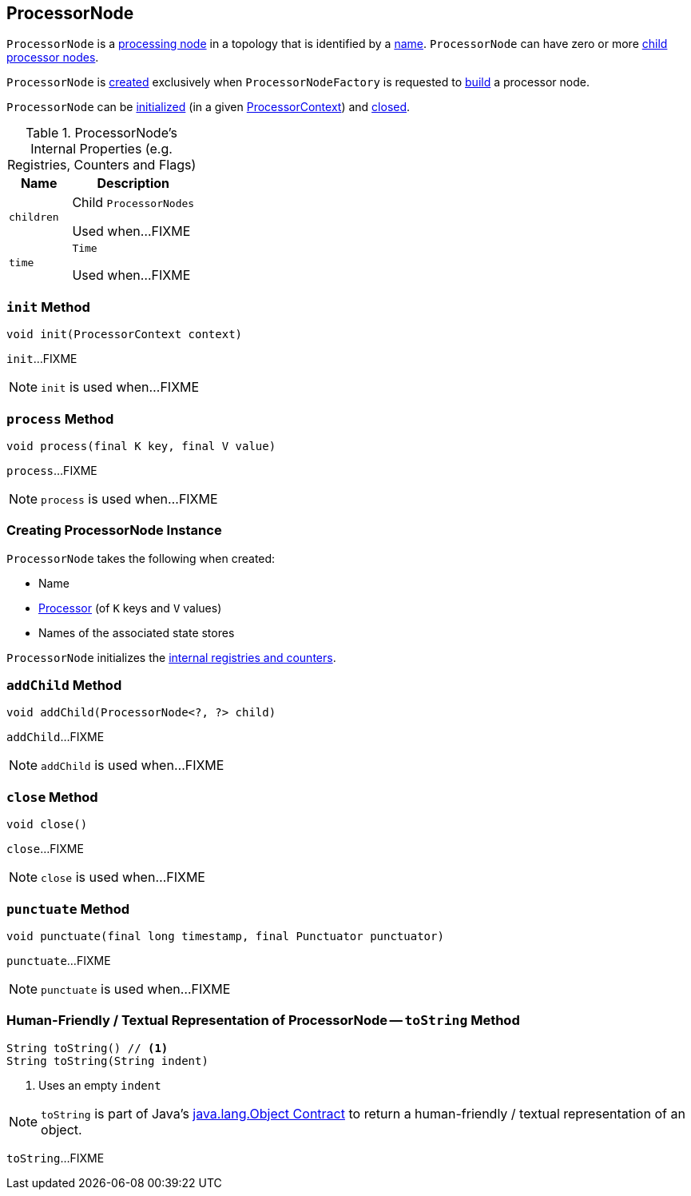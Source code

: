 == [[ProcessorNode]] ProcessorNode

`ProcessorNode` is a <<process, processing node>> in a topology that is identified by a <<name, name>>. `ProcessorNode` can have zero or more <<children, child processor nodes>>.

`ProcessorNode` is <<creating-instance, created>> exclusively when `ProcessorNodeFactory` is requested to link:kafka-streams-ProcessorNodeFactory.adoc#build[build] a processor node.

`ProcessorNode` can be <<init, initialized>> (in a given link:kafka-streams-ProcessorContext.adoc[ProcessorContext]) and <<close, closed>>.

[[internal-registries]]
.ProcessorNode's Internal Properties (e.g. Registries, Counters and Flags)
[cols="1,2",options="header",width="100%"]
|===
| Name
| Description

| `children`
| [[children]] Child `ProcessorNodes`

Used when...FIXME

| `time`
| [[time]] `Time`

Used when...FIXME
|===

=== [[init]] `init` Method

[source, java]
----
void init(ProcessorContext context)
----

`init`...FIXME

NOTE: `init` is used when...FIXME

=== [[process]] `process` Method

[source, java]
----
void process(final K key, final V value)
----

`process`...FIXME

NOTE: `process` is used when...FIXME

=== [[creating-instance]] Creating ProcessorNode Instance

`ProcessorNode` takes the following when created:

* [[name]] Name
* [[processor]] link:kafka-streams-Processor.adoc[Processor] (of `K` keys and `V` values)
* [[stateStores]] Names of the associated state stores

`ProcessorNode` initializes the <<internal-registries, internal registries and counters>>.

=== [[addChild]] `addChild` Method

[source, java]
----
void addChild(ProcessorNode<?, ?> child)
----

`addChild`...FIXME

NOTE: `addChild` is used when...FIXME

=== [[close]] `close` Method

[source, java]
----
void close()
----

`close`...FIXME

NOTE: `close` is used when...FIXME

=== [[punctuate]] `punctuate` Method

[source, java]
----
void punctuate(final long timestamp, final Punctuator punctuator)
----

`punctuate`...FIXME

NOTE: `punctuate` is used when...FIXME

=== [[toString]] Human-Friendly / Textual Representation of ProcessorNode -- `toString` Method

[source, java]
----
String toString() // <1>
String toString(String indent)
----
<1> Uses an empty `indent`

NOTE: `toString` is part of Java's link:++https://docs.oracle.com/javase/8/docs/api/java/lang/Object.html#toString--++[java.lang.Object Contract] to return a human-friendly / textual representation of an object.

`toString`...FIXME
